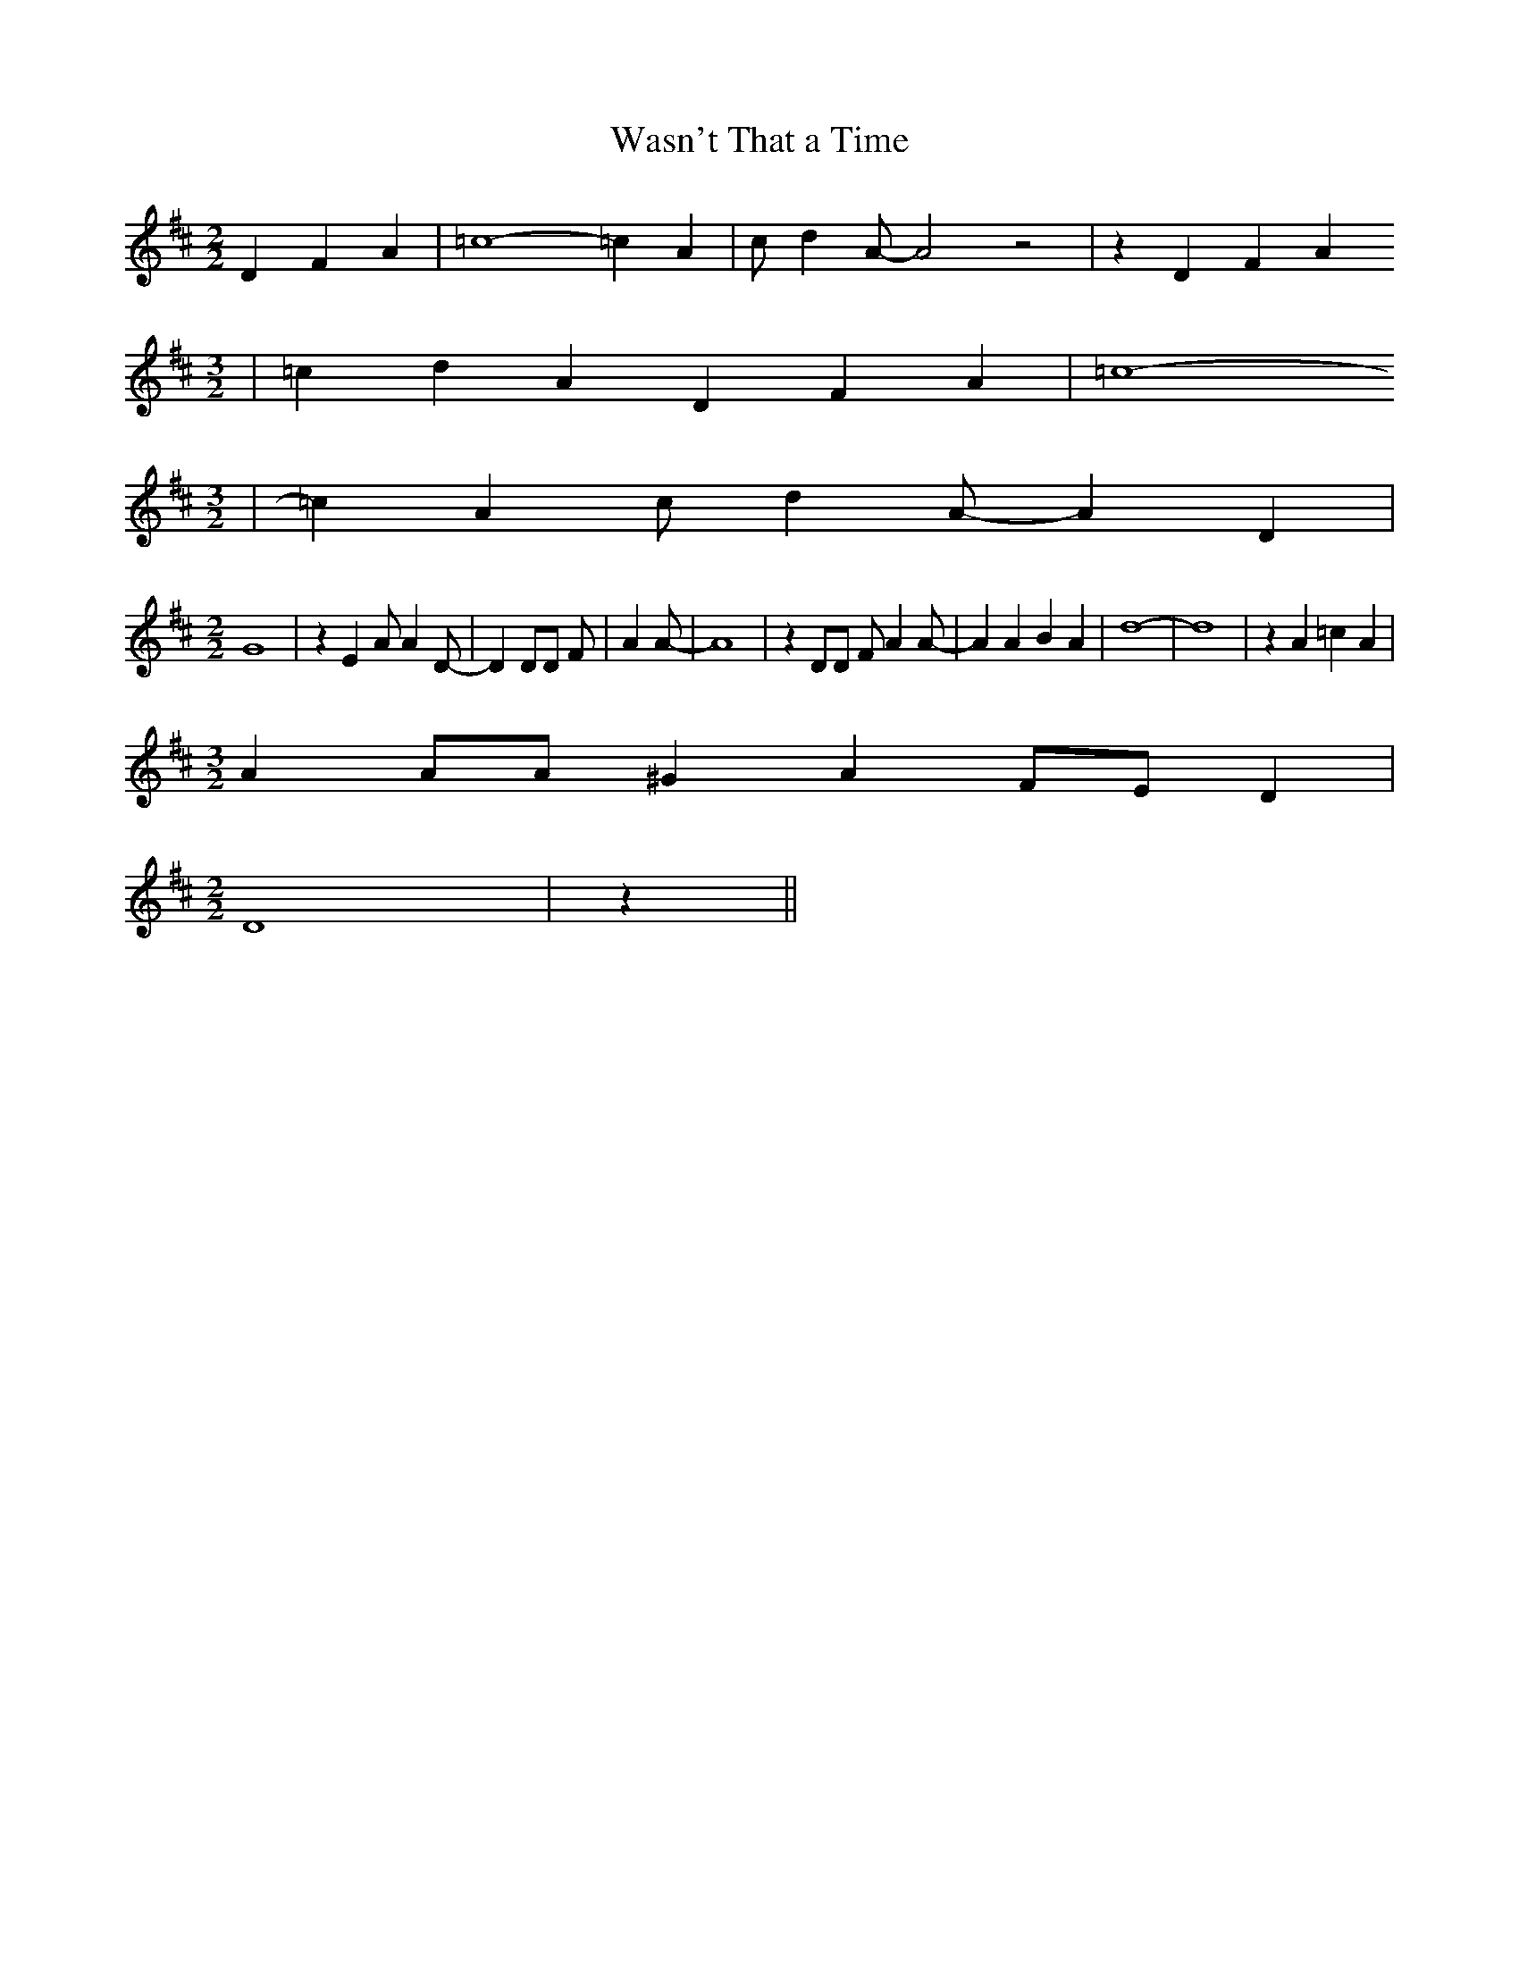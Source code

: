 % Generated more or less automatically by swtoabc by Erich Rickheit KSC
X:1
T:Wasn't That a Time
M:2/2
L:1/4
K:D
 D F A| =c4- =c A| c/2 d A/2- A2 z2| z D F A
M:3/2
| =c d A D F A| =c4-
M:3/2
| =c A c/2 d A/2- A D|
M:2/2
 G4| z E A/2 A D/2-| D D/2D/2 F/2| A A/2-| A4| z D/2D/2 F/2 A A/2-|\
 A A B A| d4-| d4| z A =c A|
M:3/2
 A A/2A/2 ^G A F/2E/2 D|
M:2/2
 D4| z||

